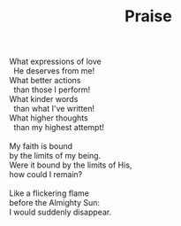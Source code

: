 :PROPERTIES:
:ID:       8E81A4FD-C791-420A-BA16-ECE5BE88BAFF
:SLUG:     praise
:LOCATION: 7373 N. 71st Place, PV, AZ
:EDITED:   [2005-04-25 Mon]
:END:
#+filetags: :poetry:
#+title: Praise

#+BEGIN_VERSE
What expressions of love
  He deserves from me!
What better actions
  than those I perform!
What kinder words
  than what I've written!
What higher thoughts
  than my highest attempt!

My faith is bound
by the limits of my being.
Were it bound by the limits of His,
how could I remain?

Like a flickering flame
before the Almighty Sun:
I would suddenly disappear.
#+END_VERSE
